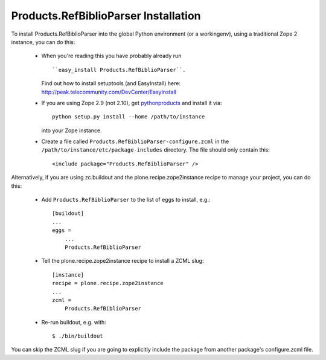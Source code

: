 Products.RefBiblioParser Installation
=================================================================================

To install Products.RefBiblioParser into the global Python environment (or a workingenv),
using a traditional Zope 2 instance, you can do this:

 * When you're reading this you have probably already run ::

   ``easy_install Products.RefBiblioParser``.

   Find out how to install setuptools (and EasyInstall) here: http://peak.telecommunity.com/DevCenter/EasyInstall

 * If you are using Zope 2.9 (not 2.10), get `pythonproducts`_ and install it
   via::

       python setup.py install --home /path/to/instance

   into your Zope instance.

 * Create a file called ``Products.RefBiblioParser-configure.zcml`` in the
   ``/path/to/instance/etc/package-includes`` directory.  The file
   should only contain this::

       <include package="Products.RefBiblioParser" />

.. _pythonproducts: http://plone.org/products/pythonproducts


Alternatively, if you are using zc.buildout and the plone.recipe.zope2instance
recipe to manage your project, you can do this:

 * Add ``Products.RefBiblioParser`` to the list of eggs to install, e.g.::

    [buildout]
    ...
    eggs =
        ...
        Products.RefBiblioParser

 * Tell the plone.recipe.zope2instance recipe to install a ZCML slug::

    [instance]
    recipe = plone.recipe.zope2instance
    ...
    zcml =
        Products.RefBiblioParser

 * Re-run buildout, e.g. with::

    $ ./bin/buildout

You can skip the ZCML slug if you are going to explicitly include the package
from another package's configure.zcml file.
